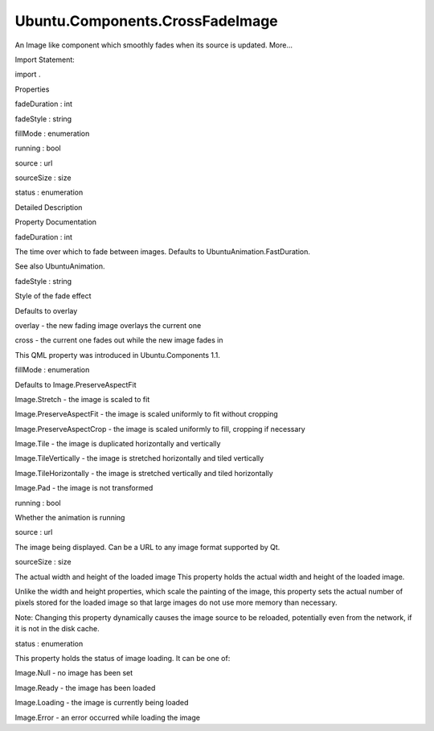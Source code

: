Ubuntu.Components.CrossFadeImage
================================

.. raw:: html

   <p>

An Image like component which smoothly fades when its source is updated.
More...

.. raw:: html

   </p>

.. raw:: html

   <!-- @@@CrossFadeImage -->

.. raw:: html

   <table class="alignedsummary">

.. raw:: html

   <tr>

.. raw:: html

   <td class="memItemLeft rightAlign topAlign">

Import Statement:

.. raw:: html

   </td>

.. raw:: html

   <td class="memItemRight bottomAlign">

import .

.. raw:: html

   </td>

.. raw:: html

   </tr>

.. raw:: html

   </table>

.. raw:: html

   <ul>

.. raw:: html

   </ul>

.. raw:: html

   <h2 id="properties">

Properties

.. raw:: html

   </h2>

.. raw:: html

   <ul>

.. raw:: html

   <li class="fn">

fadeDuration : int

.. raw:: html

   </li>

.. raw:: html

   <li class="fn">

fadeStyle : string

.. raw:: html

   </li>

.. raw:: html

   <li class="fn">

fillMode : enumeration

.. raw:: html

   </li>

.. raw:: html

   <li class="fn">

running : bool

.. raw:: html

   </li>

.. raw:: html

   <li class="fn">

source : url

.. raw:: html

   </li>

.. raw:: html

   <li class="fn">

sourceSize : size

.. raw:: html

   </li>

.. raw:: html

   <li class="fn">

status : enumeration

.. raw:: html

   </li>

.. raw:: html

   </ul>

.. raw:: html

   <!-- $$$CrossFadeImage-description -->

.. raw:: html

   <h2 id="details">

Detailed Description

.. raw:: html

   </h2>

.. raw:: html

   </p>

.. raw:: html

   <pre class="qml">import QtQuick 2.4
   import Ubuntu.Components 1.2
   <span class="type"><a href="index.html">CrossFadeImage</a></span> {
   <span class="name">width</span>: <span class="name">units</span>.<span class="name">gu</span>(<span class="number">100</span>)
   <span class="name">height</span>: <span class="name">units</span>.<span class="name">gu</span>(<span class="number">75</span>)
   <span class="name">source</span>: <span class="string">&quot;http://design.ubuntu.com/wp-content/uploads/ubuntu-logo14.png&quot;</span>
   <span class="name">fadeDuration</span>: <span class="number">1000</span>
   <span class="type"><a href="QtQuick.MouseArea.md">MouseArea</a></span> {
   <span class="name">anchors</span>.fill: <span class="name">parent</span>
   <span class="name">onClicked</span>: <span class="name">parent</span>.<span class="name">source</span> <span class="operator">=</span> <span class="string">&quot;http://design.ubuntu.com/wp-content/uploads/canonical-logo1.png&quot;</span>
   }
   }</pre>

.. raw:: html

   <!-- @@@CrossFadeImage -->

.. raw:: html

   <h2>

Property Documentation

.. raw:: html

   </h2>

.. raw:: html

   <!-- $$$fadeDuration -->

.. raw:: html

   <table class="qmlname">

.. raw:: html

   <tr valign="top" id="fadeDuration-prop">

.. raw:: html

   <td class="tblQmlPropNode">

.. raw:: html

   <p>

fadeDuration : int

.. raw:: html

   </p>

.. raw:: html

   </td>

.. raw:: html

   </tr>

.. raw:: html

   </table>

.. raw:: html

   <p>

The time over which to fade between images. Defaults to
UbuntuAnimation.FastDuration.

.. raw:: html

   </p>

.. raw:: html

   <p>

See also UbuntuAnimation.

.. raw:: html

   </p>

.. raw:: html

   <!-- @@@fadeDuration -->

.. raw:: html

   <table class="qmlname">

.. raw:: html

   <tr valign="top" id="fadeStyle-prop">

.. raw:: html

   <td class="tblQmlPropNode">

.. raw:: html

   <p>

fadeStyle : string

.. raw:: html

   </p>

.. raw:: html

   </td>

.. raw:: html

   </tr>

.. raw:: html

   </table>

.. raw:: html

   <p>

Style of the fade effect

.. raw:: html

   </p>

.. raw:: html

   <p>

Defaults to overlay

.. raw:: html

   </p>

.. raw:: html

   <ul>

.. raw:: html

   <li>

overlay - the new fading image overlays the current one

.. raw:: html

   </li>

.. raw:: html

   <li>

cross - the current one fades out while the new image fades in

.. raw:: html

   </li>

.. raw:: html

   </ul>

.. raw:: html

   <p>

This QML property was introduced in Ubuntu.Components 1.1.

.. raw:: html

   </p>

.. raw:: html

   <!-- @@@fadeStyle -->

.. raw:: html

   <table class="qmlname">

.. raw:: html

   <tr valign="top" id="fillMode-prop">

.. raw:: html

   <td class="tblQmlPropNode">

.. raw:: html

   <p>

fillMode : enumeration

.. raw:: html

   </p>

.. raw:: html

   </td>

.. raw:: html

   </tr>

.. raw:: html

   </table>

.. raw:: html

   <p>

Defaults to Image.PreserveAspectFit

.. raw:: html

   </p>

.. raw:: html

   <ul>

.. raw:: html

   <li>

Image.Stretch - the image is scaled to fit

.. raw:: html

   </li>

.. raw:: html

   <li>

Image.PreserveAspectFit - the image is scaled uniformly to fit without
cropping

.. raw:: html

   </li>

.. raw:: html

   <li>

Image.PreserveAspectCrop - the image is scaled uniformly to fill,
cropping if necessary

.. raw:: html

   </li>

.. raw:: html

   <li>

Image.Tile - the image is duplicated horizontally and vertically

.. raw:: html

   </li>

.. raw:: html

   <li>

Image.TileVertically - the image is stretched horizontally and tiled
vertically

.. raw:: html

   </li>

.. raw:: html

   <li>

Image.TileHorizontally - the image is stretched vertically and tiled
horizontally

.. raw:: html

   </li>

.. raw:: html

   <li>

Image.Pad - the image is not transformed

.. raw:: html

   </li>

.. raw:: html

   </ul>

.. raw:: html

   <!-- @@@fillMode -->

.. raw:: html

   <table class="qmlname">

.. raw:: html

   <tr valign="top" id="running-prop">

.. raw:: html

   <td class="tblQmlPropNode">

.. raw:: html

   <p>

running : bool

.. raw:: html

   </p>

.. raw:: html

   </td>

.. raw:: html

   </tr>

.. raw:: html

   </table>

.. raw:: html

   <p>

Whether the animation is running

.. raw:: html

   </p>

.. raw:: html

   <!-- @@@running -->

.. raw:: html

   <table class="qmlname">

.. raw:: html

   <tr valign="top" id="source-prop">

.. raw:: html

   <td class="tblQmlPropNode">

.. raw:: html

   <p>

source : url

.. raw:: html

   </p>

.. raw:: html

   </td>

.. raw:: html

   </tr>

.. raw:: html

   </table>

.. raw:: html

   <p>

The image being displayed. Can be a URL to any image format supported by
Qt.

.. raw:: html

   </p>

.. raw:: html

   <!-- @@@source -->

.. raw:: html

   <table class="qmlname">

.. raw:: html

   <tr valign="top" id="sourceSize-prop">

.. raw:: html

   <td class="tblQmlPropNode">

.. raw:: html

   <p>

sourceSize : size

.. raw:: html

   </p>

.. raw:: html

   </td>

.. raw:: html

   </tr>

.. raw:: html

   </table>

.. raw:: html

   <p>

The actual width and height of the loaded image This property holds the
actual width and height of the loaded image.

.. raw:: html

   </p>

.. raw:: html

   <p>

Unlike the width and height properties, which scale the painting of the
image, this property sets the actual number of pixels stored for the
loaded image so that large images do not use more memory than necessary.

.. raw:: html

   </p>

.. raw:: html

   <p>

Note: Changing this property dynamically causes the image source to be
reloaded, potentially even from the network, if it is not in the disk
cache.

.. raw:: html

   </p>

.. raw:: html

   <!-- @@@sourceSize -->

.. raw:: html

   <table class="qmlname">

.. raw:: html

   <tr valign="top" id="status-prop">

.. raw:: html

   <td class="tblQmlPropNode">

.. raw:: html

   <p>

status : enumeration

.. raw:: html

   </p>

.. raw:: html

   </td>

.. raw:: html

   </tr>

.. raw:: html

   </table>

.. raw:: html

   <p>

This property holds the status of image loading. It can be one of:

.. raw:: html

   </p>

.. raw:: html

   <ul>

.. raw:: html

   <li>

Image.Null - no image has been set

.. raw:: html

   </li>

.. raw:: html

   <li>

Image.Ready - the image has been loaded

.. raw:: html

   </li>

.. raw:: html

   <li>

Image.Loading - the image is currently being loaded

.. raw:: html

   </li>

.. raw:: html

   <li>

Image.Error - an error occurred while loading the image

.. raw:: html

   </li>

.. raw:: html

   </ul>

.. raw:: html

   <!-- @@@status -->


